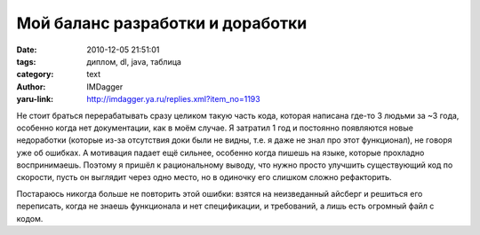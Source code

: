 Мой баланс разработки и доработки
=================================
:date: 2010-12-05 21:51:01
:tags: диплом, dl, java, таблица
:category: text
:author: IMDagger
:yaru-link: http://imdagger.ya.ru/replies.xml?item_no=1193

Не стоит браться перерабатывать сразу целиком такую часть кода,
которая написана где-то 3 людьми за ~3 года, особенно когда нет
документации, как в моём случае. Я затратил 1 год и постоянно появляются
новые недоработки (которые из-за отсутствия доки были не видны, т.е. я
даже не знал про этот функционал), не говоря уже об ошибках. А мотивация
падает ещё сильнее, особенно когда пишешь на языке, которые прохладно
воспринимаешь. Поэтому я пришёл к рациональному выводу, что нужно просто
улучшить существующий код по скорости, пусть он выглядит через одно
место, но в одиночку его слишком сложно рефакторить.

Постараюсь никогда больше не повторить этой ошибки: взятся на
неизведанный айсберг и решиться его переписать, когда не знаешь
функционала и нет спецификации, и требований, а лишь есть огромный файл
с кодом.

